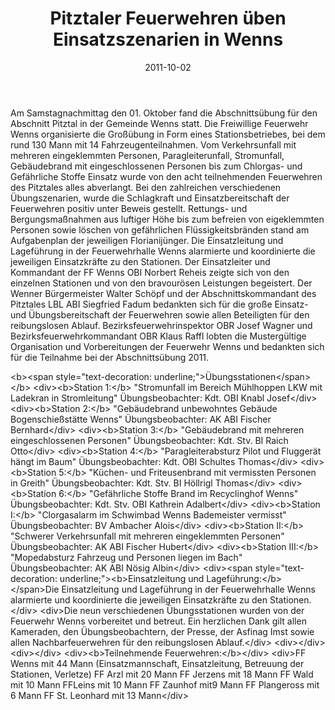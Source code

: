 #+TITLE: Pitztaler Feuerwehren üben Einsatzszenarien in Wenns
#+DATE: 2011-10-02
#+FACEBOOK_URL: 

Am Samstagnachmittag den 01. Oktober fand die Abschnittsübung für den Abschnitt Pitztal in der Gemeinde Wenns statt. Die Freiwillige Feuerwehr Wenns organisierte die Großübung in Form eines Stationsbetriebes, bei dem rund 130 Mann mit 14 Fahrzeugenteilnahmen. Vom Verkehrsunfall mit mehreren eingeklemmten Personen, Paragleiterunfall, Stromunfall, Gebäudebrand mit eingeschlossenen Personen bis zum Chlorgas- und Gefährliche Stoffe Einsatz wurde von den acht teilnehmenden Feuerwehren des Pitztales alles abverlangt. Bei den zahlreichen verschiedenen Übungszenarien, wurde die Schlagkraft und Einsatzbereitschaft der Feuerwehren positiv unter Beweis gestellt. Rettungs- und Bergungsmaßnahmen aus luftiger Höhe bis zum befreien von eigeklemmten Personen sowie löschen von gefährlichen Flüssigkeitsbränden stand am Aufgabenplan der jeweiligen Florianijünger. Die Einsatzleitung und Lageführung in der Feuerwehrhalle Wenns alarmierte und koordinierte die jeweiligen Einsatzkräfte zu den Stationen. Der Einsatzleiter und Kommandant der FF Wenns OBI Norbert Reheis zeigte sich von den einzelnen Stationen und von den bravourösen Leistungen begeistert. Der Wenner Bürgermeister Walter Schöpf und der Abschnittskommandant des Pitztales LBL ABI Siegfried Fadum bedankten sich für die große Einsatz- und Übungsbereitschaft der Feuerwehren sowie allen Beteiligten für den reibungslosen Ablauf. Bezirksfeuerwehrinspektor OBR Josef Wagner und Bezirksfeuerwehrkommandant OBR Klaus Raffl lobten die Mustergültige Organisation und Vorbereitungen der Feuerwehr Wenns und bedankten sich für die Teilnahme bei der Abschnittsübung 2011.

<b><span style="text-decoration: underline;">Übungsstationen</span></b>
<div><b>Station 1:</b> "Stromunfall im Bereich Mühlhoppen LKW mit Ladekran in Stromleitung"
Übungsbeobachter: Kdt. OBI Knabl Josef</div>
<div><b>Station 2:</b> "Gebäudebrand unbewohntes Gebäude Bogenschießstätte Wenns"
Übungsbeobachter: AK ABI Fischer Bernhard</div>
<div><b>Station 3:</b> "Gebäudebrand mit mehreren eingeschlossenen Personen"
Übungsbeobachter: Kdt. Stv. BI Raich Otto</div>
<div><b>Station 4:</b> "Paragleiterabsturz Pilot und Fluggerät hängt im Baum"
Übungsbeobachter: Kdt. OBI Schultes Thomas</div>
<div><b>Station 5:</b> "Küchen- und Friteusenbrand mit vermissten Personen in Greith"
Übungsbeobachter: Kdt. Stv. BI Höllrigl Thomas</div>
<div><b>Station 6:</b> "Gefährliche Stoffe Brand im Recyclinghof Wenns"
Übungsbeobachter: Kdt. Stv. OBI Kathrein Adalbert</div>
<div><b>Station I:</b> "Clorgasalarm im Schwimbad Wenns Bademeister vermisst"
Übungsbeobachter: BV Ambacher Alois</div>
<div><b>Station II:</b> "Schwerer Verkehrsunfall mit mehreren eingeklemmten Personen"
Übungsbeobachter: AK ABI Fischer Hubert</div>
<div><b>Station III:</b> "Mopedabsturz Fahrzeug und Personen liegen im Bach"
Übungsbeobachter: AK ABI Nösig Albin</div>
<div><span style="text-decoration: underline;"><b>Einsatzleitung und Lageführung:</b>
</span>Die Einsatzleitung und Lageführung in der Feuerwehrhalle Wenns alarmierte und koordinierte die jeweiligen Einsatzkräfte zu den Stationen.</div>
<div>Die neun verschiedenen Übungsstationen wurden von der Feuerwehr Wenns vorbereitet und betreut. Ein herzlichen Dank gilt allen Kameraden, den Übungsbeobachtern, der Presse, der Asfinag Imst sowie allen Nachbarfeuerwehren für den reibungslosen Ablauf.</div>
<div></div>
<div></div>
<div><b>Teilnehmende Feuerwehren:</b></div>
<div>FF Wenns mit 44 Mann (Einsatzmannschaft, Einsatzleitung, Betreuung der Stationen, Verletze)
FF Arzl mit 20 Mann
FF Jerzens mit 18 Mann
FF Wald mit 10 Mann
FFLeins mit 10 Mann
FF Zaunhof mit9 Mann
FF Plangeross mit 6 Mann
FF St. Leonhard mit 13 Mann</div>
